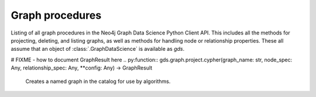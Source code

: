 Graph procedures
----------------
Listing of all graph procedures in the Neo4j Graph Data Science Python Client API.
This includes all the methods for projecting, deleting, and listing graphs, as well as methods for handling node or relationship properties.
These all assume that an object of :class:`.GraphDataScience` is available as `gds`.


.. py:function:: gds.graph.construct(graph_name: str, nodes: Union[DataFrame, List[DataFrame]], relationships: Union[DataFrame, List[DataFrame]], concurrency: int = 4, undirected_relationship_types: Optional[List[str]] = None) -> Graph

    Constructs a new graph in the graph catalog, using the provided node and relationship data frames.

.. py:function:: gds.graph.get(graph_name: str) -> Graph

    Gets a graph object representing a graph in the graph catalog.

.. py:function:: gds.alpha.graph.graphProperty.drop(G: Graph, graph_property: str, **config: Any) -> Series[Any]

    Removes a graph property from a projected graph.

.. py:function:: gds.alpha.graph.graphProperty.stream(G: Graph, graph_property: str, **config: Any) -> DataFrame

    Streams the given graph property.

.. py:function:: gds.alpha.graph.nodeLabel.mutate(G: Graph, node_label: str, **config: Any) -> Series[Any]

    Mutates the in-memory graph with the given node Label.

.. py:function:: gds.alpha.graph.nodeLabel.write(G: Graph, node_label: str, **config: Any) -> Series[Any]

    Writes the given node Label to an online Neo4j database.

.. py:function:: gds.beta.graph.export.csv(G: Graph, **config: Any) -> Series[Any]

    Exports a named graph to CSV files.

.. py:function:: gds.beta.graph.export.csv.estimate(G: Graph, **config: Any) -> "Series[Any]

    Estimate the required disk space for exporting a named graph to CSV files.

.. py:function:: gds.beta.graph.generate(graph_name: str, node_count: int, average_degree: int, **config: Any) -> GraphResult

    Computes a random graph, which will be stored in the graph catalog.

.. py:function:: gds.beta.graph.project.subgraph(graph_name: str,from_G: Graph,node_filter: str,relationship_filter: str,**config: Any,) -> GraphResult

    Creates a named graph in the catalog for use by algorithms.

.. py:function:: gds.beta.graph.relationships.stream(G: Graph, relationship_types: List[str] = ["*"], **config: Any) -> TopologyDataFrame

    Streams the given relationship source/target pairs

.. py:function:: gds.beta.graph.relationships.toUndirected(G: Graph, query: str, relationship_type: str, mutate_relationship_type: str, **config: Any) -> Series[Any]

    The ToUndirected procedure converts directed relationships to undirected relationships

.. py:function:: gds.beta.graph.relationships.toUndirected.estimate(G: Graph, relationship_type: str, mutate_relationship_type: str, **config: Any) -> Series[Any]

    Returns an estimation of the memory consumption for that procedure.

.. py:function:: gds.graph.deleteRelationships(G: Graph, relationship_type: str) -> Series[Any]

    Delete the relationship type for a given graph stored in the graph-catalog.

.. py:function:: gds.graph.drop(G: Graph,failIfMissing: bool = False,dbName: str = "",username: Optional[str] = None,) -> Optional[Series[Any]]

    Drops a named graph from the catalog and frees up the resources it occupies.

.. py:function:: gds.graph.exists(graph_name: str) -> Series[Any]

    Checks if a graph exists in the catalog.

.. py:function:: gds.graph.export(G: Graph, **config: Any) -> Series[Any]

    Exports a named graph into a new offline Neo4j database.

.. py:function:: gds.graph.list(G: Optional[Graph] = None) -> DataFrame

    Lists information about named graphs stored in the catalog.

.. py:function:: gds.graph.nodeProperties.drop(G: Graph, node_properties: List[str], **config: Any) -> Series[Any]

    Removes node properties from a projected graph.

.. py:function:: gds.graph.nodeProperties.stream(G: Graph,relationship_properties: List[str],relationship_types: Strings = ["*"],separate_property_columns: bool = False,**config: Any,) -> DataFrame

    Streams the given node properties.

.. py:function:: gds.graph.nodeProperties.write(G: Graph, node_properties: List[str], node_labels: Strings = ["*"], **config: Any) -> Series[Any]

    Writes the given node properties to an online Neo4j database.

.. py:function:: gds.graph.nodeProperty.stream(G: Graph, node_properties: str, node_labels: Strings = ["*"], **config: Any) -> DataFrame

    Streams the given node property.

.. py:function:: gds.graph.project(graph_name: str, node_spec: Any, relationship_spec: Any, **config: Any) -> GraphResult

    Creates a named graph in the catalog for use by algorithms.
# FIXME - how to document GraphResult here
.. py:function:: gds.graph.project.cypher(graph_name: str, node_spec: Any, relationship_spec: Any, **config: Any) -> GraphResult

    Creates a named graph in the catalog for use by algorithms.

.. py:function:: gds.graph.project.cypher.estimate(node_projection: Any, relationship_projection: Any, **config: Any) -> Series[Any]

    Returns an estimation of the memory consumption for that procedure.

.. py:function:: gds.graph.project.estimate(node_projection: Any, relationship_projection: Any, **config: Any) -> Series[Any]

    Returns an estimation of the memory consumption for that procedure.

.. py:function:: gds.graph.relationship.write(G: Graph, relationship_type: str, relationship_property: str = "", **config: Any) -> Series[Any]

    Writes the given relationship and an optional relationship property to an online Neo4j database.

.. py:function:: gds.graph.relationshipProperties.stream(G: Graph, relationship_properties: List[str],relationship_types: Union[str, List[str]] = ["*"],separate_property_columns: bool = False,**config: Any,) -> DataFrame

    Streams the given relationship properties.

.. py:function:: gds.graph.relationshipProperties.write(G: Graph, relationship_type: str, relationship_properties: List[str], **config: Any,) -> DataFrame

    Write the given relationship properties back to the database.

.. py:function:: gds.graph.relationshipProperty.stream(G: Graph, node_properties: str, node_labels: Union[str, List[str]] = ["*"], **config: Any) -> DataFrame

    Streams the given relationship property.

.. py:function:: gds.graph.relationships.drop(G: Graph, relationship_type: str,) -> Series[Any]

    Delete the relationship type for a given graph stored in the graph-catalog.

.. py:function:: gds.graph.removeNodeProperties(G: Graph, node_properties: List[str], **config: Any,) -> Series

    Removes node properties from a projected graph.

.. py:function:: gds.graph.streamNodeProperties(G: Graph, node_properties: List[str], node_labels: Strings = ["*"], separate_property_columns: bool = False, **config: Any) -> DataFrame

    Streams the given node properties.

.. py:function:: gds.graph.streamNodeProperty(G: Graph, node_properties: str, node_labels: Strings = ["*"], **config: Any) -> DataFrame

    Streams the given node property.

.. py:function:: gds.graph.streamRelationshipProperties(G: Graph, relationship_properties: List[str], relationship_types: Strings = ["*"], separate_property_columns: bool = False, **config: Any) -> DataFrame

    Streams the given relationship properties.

.. py:function:: gds.graph.streamRelationshipProperty(G: Graph, relationship_properties: str, relationship_types: Strings = ["*"], **config: Any) -> DataFrame

    Streams the given relationship property.

.. py:function:: gds.graph.writeNodeProperties(G: Graph, node_properties: List[str], node_labels: Strings = ["*"], **config: Any) -> Series[Any]

    Writes the given node properties to an online Neo4j database.

.. py:function:: gds.graph.writeRelationship(G: Graph, relationship_type: str, relationship_property: str = "", **config: Any) -> Series[Any]

    Writes the given relationship and an optional relationship property to an online Neo4j database.

.. py:function:: gds.graph.load_cora(graph_name: str = "cora", undirected: bool = False) -> Graph

    Loads the Cora dataset into a named graph in the catalog for use by algorithms.

.. py:function:: gds.graph.load_karate_club(graph_name: str = "karate_club", undirected: bool = False) -> Graph

    Loads the Karate Club dataset into a named graph in the catalog for use by algorithms.

.. py:function:: gds.graph.load_imdb(graph_name: str = "imdb", undirected: bool = True) -> Graph

    Loads the IMDB dataset into a named graph in the catalog for use by algorithms.

.. py:function:: gds.graph.ogbn.load(dataset_name: str, dataset_root_path: str = "dataset", graph_name: Optional[str] = None, concurrency: int = 4) -> Graph

    Loads a OGBN dataset into a named graph in the catalog for use by algorithms.

.. py:function:: gds.graph.ogbl.load(dataset_name: str, dataset_root_path: str = "dataset", graph_name: Optional[str] = None, concurrency: int = 4) -> Graph

    Loads a OGBL dataset into a named graph in the catalog for use by algorithms.

.. py:function:: gds.graph.networkx.load(nx_G: nx.Graph, graph_name: str, concurrency: int = 4) -> Graph

    Loads a NetworkX graph into a named graph in the catalog for use by algorithms.

.. py:function:: gds.find_node_id(labels: List[str] = [], properties: Dict[str, Any] = {}) -> int

    Finds a node id by its labels and properties.
